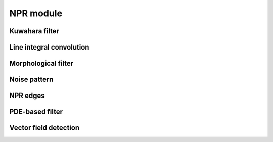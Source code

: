 NPR module
===========

-----------------
Kuwahara filter
-----------------

.. doxygenfunction:: lime::kuwaharaFilter

.. doxygenenum:: lime::KuwaharaType


--------------------------
Line integral convolution
--------------------------

.. doxygenfunction:: lime::LIC

.. doxygenenum:: lime::LICType

.. doxygenfunction:: lime::angle2vector

.. doxygenfunction:: lime::vector2angle


---------------------
Morphological filter
---------------------

.. doxygenfunction:: lime::morphFilter

.. doxygenenum:: lime::MorphType


---------------
Noise pattern
---------------

.. doxygenfunction:: lime::randomNoise

.. doxygenfunction:: lime::perlinNoise


------------
NPR edges
------------

.. doxygenfunction:: lime::edgeDoG

.. doxygenstruct:: lime::DoGParams
  :members:

.. doxygenenum:: lime::NPREdgeType



-----------------
PDE-based filter
-----------------

.. doxygenfunction:: lime::pdeFilter

.. doxygenenum:: lime::PDEType


-----------------------
Vector field detection
-----------------------

.. doxygenfunction:: lime::calcVectorField

.. doxygenenum:: lime::VecFieldType

.. doxygenenum:: lime::EdgeDetector
